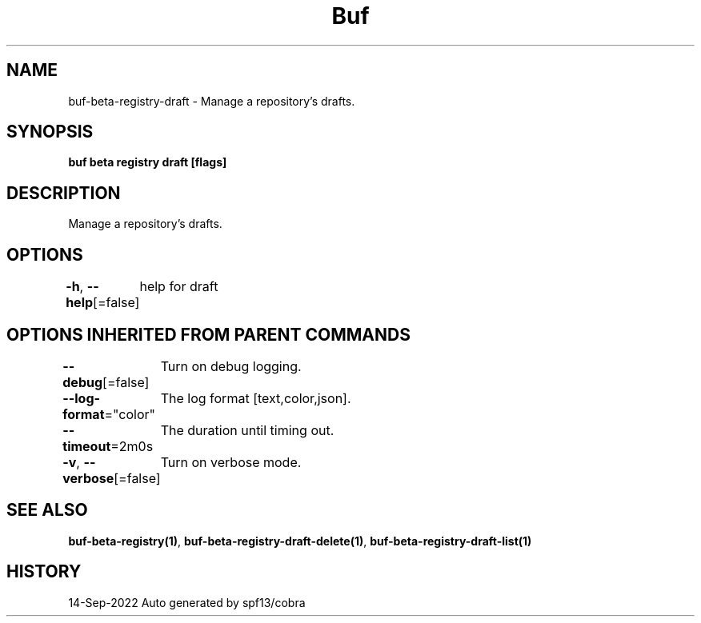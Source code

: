 .nh
.TH "Buf" "1" "Sep 2022" "Auto generated by spf13/cobra" ""

.SH NAME
.PP
buf-beta-registry-draft - Manage a repository's drafts.


.SH SYNOPSIS
.PP
\fBbuf beta registry draft [flags]\fP


.SH DESCRIPTION
.PP
Manage a repository's drafts.


.SH OPTIONS
.PP
\fB-h\fP, \fB--help\fP[=false]
	help for draft


.SH OPTIONS INHERITED FROM PARENT COMMANDS
.PP
\fB--debug\fP[=false]
	Turn on debug logging.

.PP
\fB--log-format\fP="color"
	The log format [text,color,json].

.PP
\fB--timeout\fP=2m0s
	The duration until timing out.

.PP
\fB-v\fP, \fB--verbose\fP[=false]
	Turn on verbose mode.


.SH SEE ALSO
.PP
\fBbuf-beta-registry(1)\fP, \fBbuf-beta-registry-draft-delete(1)\fP, \fBbuf-beta-registry-draft-list(1)\fP


.SH HISTORY
.PP
14-Sep-2022 Auto generated by spf13/cobra
